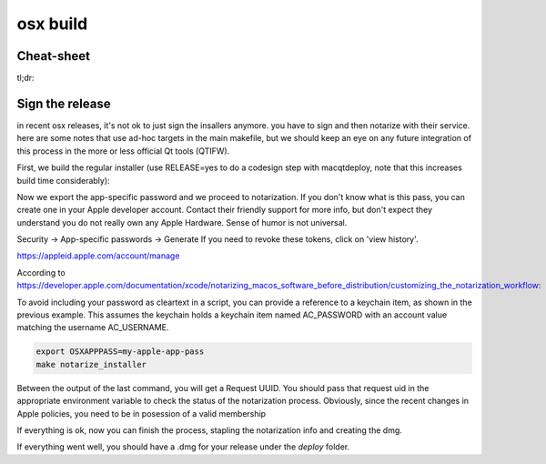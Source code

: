 osx build
=============

Cheat-sheet
------------------

tl;dr:

.. code:: bash
  export RELEASE=yes
  export OSXAPPPASS=my-apple-app-pass
  make clean && make vendor && make build
  make installer
  make sign_installer
  make notarize_installer
  make notarize_staple
  make create_dmg

Sign the release
-------------------

in recent osx releases, it's not ok to just sign the insallers anymore. you
have to sign and then notarize with their service. here are some notes that use
ad-hoc targets in the main makefile, but we should keep an eye on any future
integration of this process in the more or less official Qt tools (QTIFW).

First, we build the regular installer (use RELEASE=yes to do a codesign step
with macqtdeploy, note that this increases build time considerably):

.. code:: bash
  make build
  RELEASE=yes make installer
  make sign_installer

Now we export the app-specific password and we proceed to notarization. If you
don't know what is this pass, you can create one in your Apple developer
account. Contact their friendly support for more info, but don't expect they
understand you do not really own any Apple Hardware. Sense of humor is not
universal.

Security -> App-specific passwords -> Generate
If you need to revoke these tokens, click on 'view history'.

https://appleid.apple.com/account/manage

According to https://developer.apple.com/documentation/xcode/notarizing_macos_software_before_distribution/customizing_the_notarization_workflow:

To avoid including your password as cleartext in a script, you can provide a
reference to a keychain item, as shown in the previous example. This assumes
the keychain holds a keychain item named AC_PASSWORD with an account value
matching the username AC_USERNAME.

.. code:: bash

  export OSXAPPPASS=my-apple-app-pass
  make notarize_installer

Between the output of the last command, you will get a Request UUID. You should pass that request uid in the appropriate 
environment variable to check the status of the notarization process. Obviously, since the recent changes in Apple policies,
you need to be in posession of a valid membership

.. code:: bash
  altool[5281:91963] No errors uploading 'build/installer/RiseupVPN-installer-0.20.4-175-gee4eb90.zip'.
  RequestUUID = fe9a4324-bdcb-4c52-b857-f089dc904695
  
  OSXMORDORUID=fe9a4324-bdcb-4c52-b857-f089dc904695 make notarize_check
  xcrun altool --notarization-info fe9a4324-bdcb-4c52-b857-f089dc904695 -u "info@leap.se" -p my-apple-app-pass
  2020-12-11 22:21:59.940 altool[5787:96428] No errors getting notarization info.
  
     RequestUUID: fe9a4324-bdcb-4c52-b857-f089dc904695
            Date: 2020-12-11 21:13:10 +0000
          Status: success
      LogFileURL: https://osxapps-ssl.itunes.apple.com/itunes-assets/Enigma114/v4/0f/c9/1e/0fc91e64-2c9f-74e5-3cf6-96b8f3bf7170/developer_log.json?accessKey=1607916119_6680812212684569509_nLlPw6tYxTSiWZfFTb0atP9zZ3CEGDfW0btWV51xhjWHiCFqBt%2BneXd5Vp40eQCSx8e1W5PYCIe2db7JGbhoTeJsYxl7UmYssRvYpTxYJl8z90uwB9jkbS1fsd7niaAn%2BQs7xHdv%2BB9jaKQI8LJ%2BwYY8RPq1QaeCJxBIdeG44DY%3D
     Status Code: 0
  Status Message: Package Approved

If everything is ok, now you can finish the process, stapling the notarization info and creating the dmg.

.. code:: bash
  make notarize_staple
  make create_dmg

If everything went well, you should have a .dmg for your release under the `deploy` folder.

.. code:: bash
  created: /Users/admin/leap/bitmask-vpn/deploy/RiseupVPN-0.20.4-175-gee4eb90.dmg

